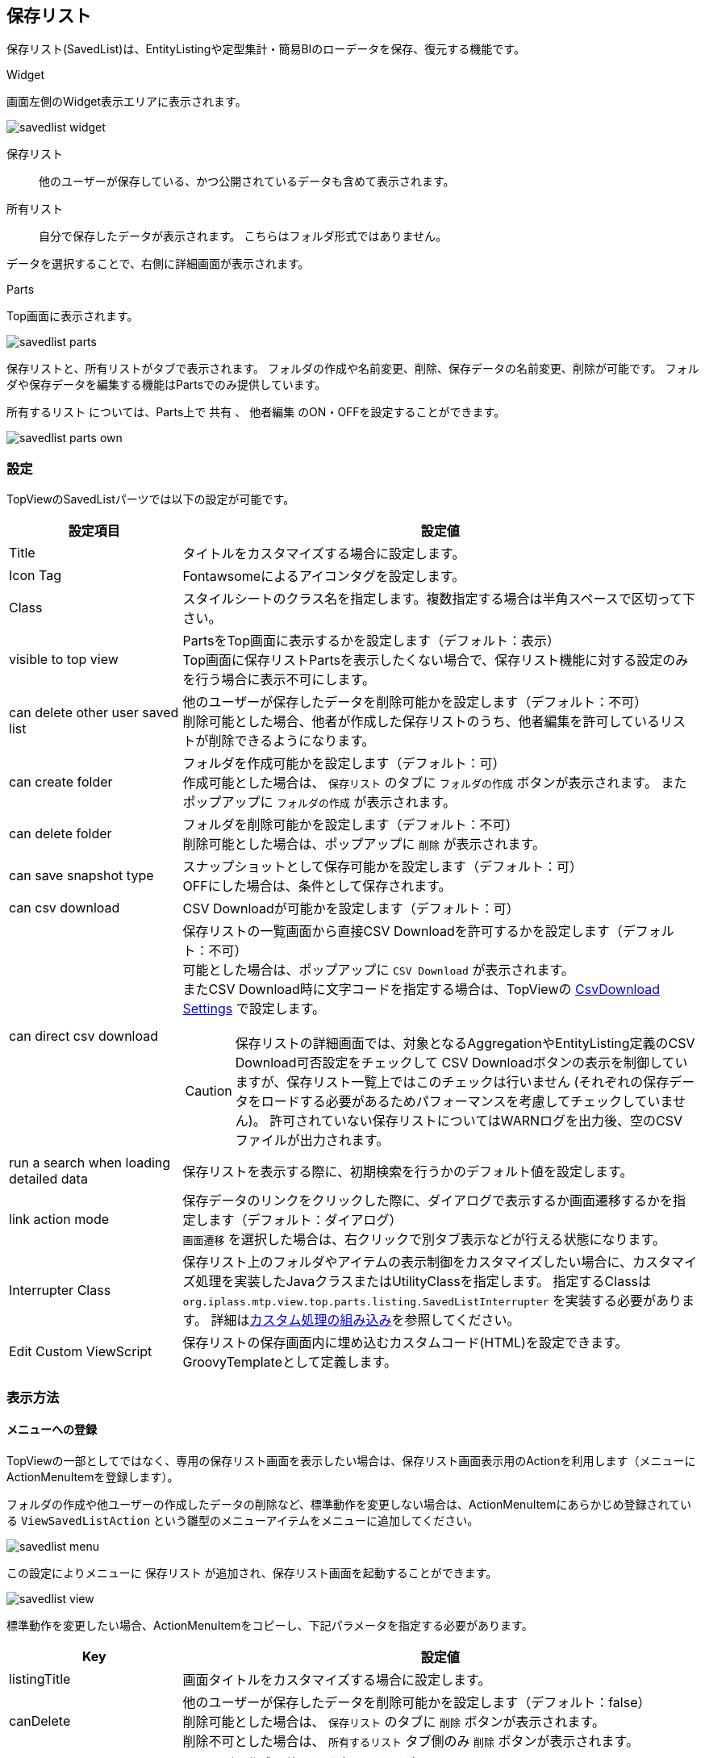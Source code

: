 [[savedlist]]
== 保存リスト
保存リスト(SavedList)は、EntityListingや定型集計・簡易BIのローデータを保存、復元する機能です。

.Widget
画面左側のWidget表示エリアに表示されます。

image::images/savedlist_widget.png[]

保存リスト:: 他のユーザーが保存している、かつ公開されているデータも含めて表示されます。
所有リスト:: 自分で保存したデータが表示されます。
こちらはフォルダ形式ではありません。

データを選択することで、右側に詳細画面が表示されます。

.Parts
Top画面に表示されます。

image::images/savedlist_parts.png[]

保存リストと、所有リストがタブで表示されます。
フォルダの作成や名前変更、削除、保存データの名前変更、削除が可能です。
フォルダや保存データを編集する機能はPartsでのみ提供しています。

`所有するリスト` については、Parts上で `共有` 、 `他者編集` のON・OFFを設定することができます。

image::images/savedlist_parts-own.png[]

[[savedlist_setitng]]
=== 設定
TopViewのSavedListパーツでは以下の設定が可能です。

[cols="1,3", options="header"]
|===
|設定項目
|設定値

|Title
|タイトルをカスタマイズする場合に設定します。

|Icon Tag
|Fontawsomeによるアイコンタグを設定します。

|Class
|スタイルシートのクラス名を指定します。複数指定する場合は半角スペースで区切って下さい。

|visible to top view
|PartsをTop画面に表示するかを設定します（デフォルト：表示） +
Top画面に保存リストPartsを表示したくない場合で、保存リスト機能に対する設定のみを行う場合に表示不可にします。

|can delete other user saved list
|他のユーザーが保存したデータを削除可能かを設定します（デフォルト：不可） +
削除可能とした場合、他者が作成した保存リストのうち、他者編集を許可しているリストが削除できるようになります。

|can create folder
|フォルダを作成可能かを設定します（デフォルト：可） +
作成可能とした場合は、 `保存リスト` のタブに `フォルダの作成` ボタンが表示されます。
またポップアップに `フォルダの作成` が表示されます。

|can delete folder
|フォルダを削除可能かを設定します（デフォルト：不可） +
削除可能とした場合は、ポップアップに `削除` が表示されます。

|can save snapshot type
|スナップショットとして保存可能かを設定します（デフォルト：可） +
OFFにした場合は、条件として保存されます。

|can csv download
|CSV Downloadが可能かを設定します（デフォルト：可）

|can direct csv download
a|保存リストの一覧画面から直接CSV Downloadを許可するかを設定します（デフォルト：不可） +
可能とした場合は、ポップアップに `CSV Download` が表示されます。 +
またCSV Download時に文字コードを指定する場合は、TopViewの
<<../genericentitymanager/topview/index.adoc#csvdownload, CsvDownload Settings>> で設定します。

CAUTION: 保存リストの詳細画面では、対象となるAggregationやEntityListing定義のCSV Download可否設定をチェックして
CSV Downloadボタンの表示を制御していますが、保存リスト一覧上ではこのチェックは行いません
(それぞれの保存データをロードする必要があるためパフォーマンスを考慮してチェックしていません)。
許可されていない保存リストについてはWARNログを出力後、空のCSVファイルが出力されます。

|run a search when loading detailed data
|保存リストを表示する際に、初期検索を行うかのデフォルト値を設定します。

|link action mode
|保存データのリンクをクリックした際に、ダイアログで表示するか画面遷移するかを指定します（デフォルト：ダイアログ） +
`画面遷移` を選択した場合は、右クリックで別タブ表示などが行える状態になります。

|Interrupter Class
|保存リスト上のフォルダやアイテムの表示制御をカスタマイズしたい場合に、カスタマイズ処理を実装したJavaクラスまたはUtilityClassを指定します。
指定するClassは `org.iplass.mtp.view.top.parts.listing.SavedListInterrupter` を実装する必要があります。
詳細は<<savedlist_customize, カスタム処理の組み込み>>を参照してください。

|Edit Custom ViewScript
|保存リストの保存画面内に埋め込むカスタムコード(HTML)を設定できます。GroovyTemplateとして定義します。

|===

[[viewsavedlist]]
=== 表示方法
==== メニューへの登録
TopViewの一部としてではなく、専用の保存リスト画面を表示したい場合は、保存リスト画面表示用のActionを利用します（メニューにActionMenuItemを登録します）。

フォルダの作成や他ユーザーの作成したデータの削除など、標準動作を変更しない場合は、ActionMenuItemにあらかじめ登録されている `ViewSavedListAction` という雛型のメニューアイテムをメニューに追加してください。

image::images/savedlist_menu.png[]

この設定によりメニューに `保存リスト` が追加され、保存リスト画面を起動することができます。

image::images/savedlist_view.png[]

標準動作を変更したい場合、ActionMenuItemをコピーし、下記パラメータを指定する必要があります。

[cols="1,3", options="header"]
|===
|Key
|設定値

|listingTitle
|画面タイトルをカスタマイズする場合に設定します。

|canDelete
|他のユーザーが保存したデータを削除可能かを設定します（デフォルト：false） +
削除可能とした場合は、 `保存リスト` のタブに `削除` ボタンが表示されます。 +
削除不可とした場合は、 `所有するリスト` タブ側のみ `削除` ボタンが表示されます。

|canCreateFolder
|フォルダを作成可能かを設定します（デフォルト：true） +
作成可能とした場合は、 `保存リスト` のタブに `フォルダの作成` ボタンが表示されます。

|linkActionMode
|保存データのリンクをクリックした際に、画面遷移するかを指定します（デフォルト：DIALOG） +
`画面遷移` にする場合は、 `SCREEN_TRANSITION` を指定してください。 +
`画面遷移` の場合は、右クリックで別タブ表示などが行える状態になります。
|===

==== TopViewでの表示
TopViewの一部として保存リストを表示させたい場合は、以下のようにItemをドロップしてください。

image::images/savedlist_topview.png[]

Widget、Parts、または両方を設定することができます。
この設定によりTop画面から保存されたデータを参照することができます。

[[savedlist_customize]]
=== カスタム処理の組み込み
保存リスト上に表示されるフォルダやアイテムの表示制御や、変更、削除などの更新制御はEntity権限により制御されます。
カスタム処理を実装することでEntity権限での制御に加えてユーザーごとやフォルダごとの詳細なカスタマイズが可能になります。

以下のインターフェースを実装したJavaクラスまたはUtilityClassを作成してください。
作成したクラスを保存リストパーツの `Interrupter Class` に指定します。

====
org.iplass.mtp.view.top.parts.listing.SavedListInterrupter
====

.処理一覧
[cols="1,1,1,3a",options="header"]
|===
|メソッド
|引数
|戻り値
|処理内容

|needFolderPathInfo
|－
|boolean +
デフォルト: `false`
|権限チェック時にフォルダ情報を必要とするかを返します。
`true` を返した場合、フォルダまたはアイテムに対するパス情報を引数で渡します。
フォルダの場合、自身のフォルダは含まれません。

.2+|getPermission
|folder : SavedListFolder
.2+|SavedListFolderPermission +
デフォルト: `SavedListFolderPermission.ALL_PERMIT` (全許可)
.2+|フォルダに対する権限を返します。
ルートの場合は `folder` が `null` で実行されます。
`folder` に対して、参照、更新、削除、サブフォルダ作成、アイテム作成の権限を返します。 +
`needFolderPathInfo` で `true` を返した場合、 `path` にルートからのフォルダ情報が渡されます。
|path :List<SavedListFolder>

.2+|getPermission
|savedList : SavedList
.2+|SavedListPermission +
デフォルト: `SavedListPermission.ALL_PERMIT` (全許可)
.2+|アイテムに対する権限を返します。
`savedList` に対して、参照、更新、削除の権限を返します。 +
`needFolderPathInfo` で `true` を返した場合、 `path` にルートからのフォルダ情報が渡されます。
|path :List<SavedListFolder>
|===

.SavedListInterrupterの例
`SavedListInterrupter` 上、全ての処理に対してデフォルト実装されています。
必要に応じてオーバーライドします。

[source,java]
----
package sample.listing;

import org.iplass.mtp.listing.SavedList;
import org.iplass.mtp.listing.SavedListFolder;
import org.iplass.mtp.view.top.parts.listing.SavedListFolderPermission;
import org.iplass.mtp.view.top.parts.listing.SavedListInterrupter;
import org.iplass.mtp.view.top.parts.listing.SavedListPermission;

import org.iplass.mtp.auth.AuthContext;

public class SampleSavedListInterrupter implements SavedListInterrupter {

	@Override
	public boolean needFolderPathInfo() {
		//権限チェックの判断でフォルダ情報が欲しい場合はtrue
		//trueの場合、引数でルートからのパス情報が渡される
		return true;
	}

	@Override
	public SavedListFolderPermission getPermission(SavedListFolder folder, List<SavedListFolder> path) {

		//Adminは全て許可
		if (AuthContext.getCurrentContext().getUser().isAdmin()) {
			return SavedListFolderPermission.ALL_PERMIT;
		}

		if (folder == null) {
			//ルートフォルダは参照のみ
			return new SavedListFolderPermission(true, false, false, false, false);
		}

		if (folder.getName().equals("test")) {
			//testフォルダは非表示
			return SavedListFolderPermission.NO_PERMIT;
		}

		//pathを利用して階層による制御

		if (path == null) {
			//１階層目は「Public」の場合はフォルダ作成、アイテム作成許可
			if (folder.getName().equals("Public")) {
				return new SavedListFolderPermission(true, false, false, true, true);
			} else {
				//それ以外は参照のみ
				return new SavedListFolderPermission(true, false, false, false, false);
			}
		}

		//２階層以上の場合、一階層目が「Public」であれば、全て許可
		if (path.get(0).getName().equals("Public")) {
			return SavedListFolderPermission.ALL_PERMIT;
		} else {
			//それ以外は参照のみ
			return new SavedListFolderPermission(true, false, false, false, false);
		}
	}

	@Override
	public SavedListPermission getPermission(SavedList savedList, List<SavedListFolder> path) {

		//Adminは全て許可
		if (AuthContext.getCurrentContext().getUser().isAdmin()) {
			return SavedListPermission.ALL_PERMIT;
		}

		if (savedList.getFolder() == null) { // またはpath == null
			//ルートフォルダ直下のアイテムは非表示
			return SavedListPermission.NO_PERMIT;
		}

		if (savedList.getFolder().getName().equals("test1")) {
			//test1フォルダのアイテムは参照のみ
			return new SavedListPermission(true, false, false);
		}

		//pathを利用して階層による制御

		//２階層以上の場合、一階層目が「Public」であれば、全て許可
		if (path.get(0).getName().equals("Public")) {
			return SavedListPermission.ALL_PERMIT;
		} else {
			//それ以外は参照のみ
			return new SavedListPermission(true, false, false);
		}
	}

}
----
